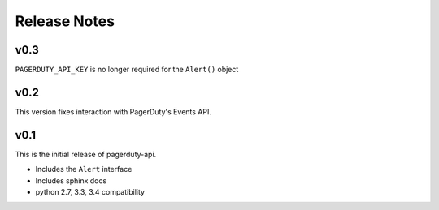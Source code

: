 Release Notes
=============

v0.3
----
``PAGERDUTY_API_KEY`` is no longer required for the ``Alert()`` object

v0.2
----
This version fixes interaction with PagerDuty's Events API.

v0.1
----
This is the initial release of pagerduty-api.

* Includes the ``Alert`` interface
* Includes sphinx docs
* python 2.7, 3.3, 3.4 compatibility

